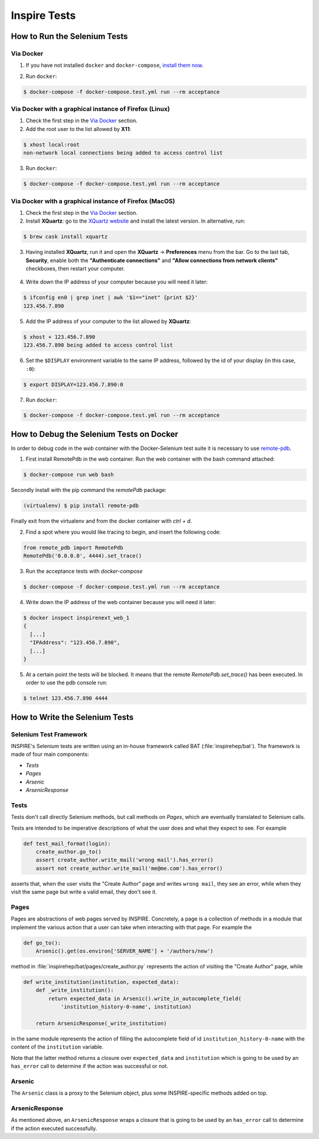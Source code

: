 ..
    This file is part of INSPIRE.
    Copyright (C) 2015, 2016, 2017 CERN.

    INSPIRE is free software: you can redistribute it and/or modify
    it under the terms of the GNU General Public License as published by
    the Free Software Foundation, either version 3 of the License, or
    (at your option) any later version.

    INSPIRE is distributed in the hope that it will be useful,
    but WITHOUT ANY WARRANTY; without even the implied warranty of
    MERCHANTABILITY or FITNESS FOR A PARTICULAR PURPOSE.  See the
    GNU General Public License for more details.

    You should have received a copy of the GNU General Public License
    along with INSPIRE. If not, see <http://www.gnu.org/licenses/>.

    In applying this licence, CERN does not waive the privileges and immunities
    granted to it by virtue of its status as an Intergovernmental Organization
    or submit itself to any jurisdiction.


Inspire Tests
=============

How to Run the Selenium Tests
-----------------------------

Via Docker
~~~~~~~~~~

1. If you have not installed ``docker`` and ``docker-compose``, `install them now`_.

.. _install them now: https://github.com/inspirehep/inspire-next/pull/1015

2. Run ``docker``:

.. code-block:: bash

  $ docker-compose -f docker-compose.test.yml run --rm acceptance


Via Docker with a graphical instance of Firefox (Linux)
~~~~~~~~~~~~~~~~~~~~~~~~~~~~~~~~~~~~~~~~~~~~~~~~~~~~~~~

1. Check the first step in the `Via Docker`_ section.

2. Add the root user to the list allowed by **X11**:

.. code-block:: bash

  $ xhost local:root
  non-network local connections being added to access control list

3. Run ``docker``:

.. code-block:: bash

  $ docker-compose -f docker-compose.test.yml run --rm acceptance


Via Docker with a graphical instance of Firefox (MacOS)
~~~~~~~~~~~~~~~~~~~~~~~~~~~~~~~~~~~~~~~~~~~~~~~~~~~~~~~

1. Check the first step in the `Via Docker`_ section.

2. Install **XQuartz**: go to the `XQuartz website`_ and install the latest version.
   In alternative, run:

.. code-block:: bash

  $ brew cask install xquartz

.. _`XQuartz website`: https://www.xquartz.org/

3. Having installed **XQuartz**, run it and open the **XQuartz** ->
   **Preferences** menu from the bar. Go to the last tab, **Security**, enable
   both the **"Authenticate connections"** and **"Allow connections from network
   clients"** checkboxes, then restart your computer.

.. figure:: images/xquartz_security.jpg
  :align: center
  :alt: XQuartz security options we recommend.
  :scale: 45%

4. Write down the IP address of your computer because you will need it later:

.. code-block:: bash

  $ ifconfig en0 | grep inet | awk '$1=="inet" {print $2}'
  123.456.7.890

5. Add the IP address of your computer to the list allowed by **XQuartz**:

.. code-block:: bash

  $ xhost + 123.456.7.890
  123.456.7.890 being added to access control list

6. Set the ``$DISPLAY`` environment variable to the same IP address, followed by
   the id of your display (in this case, ``:0``):

.. code-block:: bash

  $ export DISPLAY=123.456.7.890:0

7. Run ``docker``:

.. code-block:: bash

  $ docker-compose -f docker-compose.test.yml run --rm acceptance

How to Debug the Selenium Tests on Docker
-----------------------------------------
In order to debug code in the `web` container with the Docker-Selenium test suite it is necessary to use `remote-pdb`_.

1. First install RemotePdb in the web container. Run the web container with the bash command attached:

.. code-block:: bash

  $ docker-compose run web bash

Secondly install with the pip command the `remotePdb` package:

.. code-block:: bash

  (virtualenv) $ pip install remote-pdb

Finally exit from the virtualenv and from the docker container with `ctrl + d`.

2. Find a spot where you would like tracing to begin, and insert the following code:

.. code-block:: python

  from remote_pdb import RemotePdb
  RemotePdb('0.0.0.0', 4444).set_trace()

3. Run the acceptance tests with `docker-compose`

.. code-block:: bash

  $ docker-compose -f docker-compose.test.yml run --rm acceptance

4. Write down the IP address of the web container because you will need it later:

.. code-block:: bash

  $ docker inspect inspirenext_web_1
  {
    [...]
    "IPAddress": "123.456.7.890",
    [...]
  }

5. At a certain point the tests will be blocked. It means that the remote `RemotePdb.set_trace()` has been executed.
   In order to use the pdb console run:

.. code-block:: bash

  $ telnet 123.456.7.890 4444

.. _`remote-pdb`: https://pypi.python.org/pypi/remote-pdb


How to Write the Selenium Tests
-------------------------------

Selenium Test Framework
~~~~~~~~~~~~~~~~~~~~~~~

INSPIRE's Selenium tests are written using an in-house framework called BAT
(:file:`inspirehep/bat`). The framework is made of four main components:

- `Tests`
- `Pages`
- `Arsenic`
- `ArsenicResponse`

.. figure:: images/BAT_Framework.png


Tests
~~~~~

Tests don't call directly Selenium methods, but call methods on `Pages`, which
are eventually translated to Selenium calls.

Tests are intended to be imperative descriptions of what the user does and what
they expect to see. For example

.. code-block:: python

    def test_mail_format(login):
        create_author.go_to()
        assert create_author.write_mail('wrong mail').has_error()
        assert not create_author.write_mail('me@me.com').has_error()

asserts that, when the user visits the "Create Author" page and writes ``wrong
mail``, they see an error, while when they visit the same page but write a valid
email, they don't see it.


Pages
~~~~~

Pages are abstractions of web pages served by INSPIRE. Concretely, a page is a
collection of methods in a module that implement the various action that a user
can take when interacting with that page. For example the

.. code-block:: python

    def go_to():
        Arsenic().get(os.environ['SERVER_NAME'] + '/authors/new')

method in :file:`inspirehep/bat/pages/create_author.py` represents the action of
visiting the "Create Author" page, while

.. code-block:: python

    def write_institution(institution, expected_data):
        def _write_institution():
            return expected_data in Arsenic().write_in_autocomplete_field(
                'institution_history-0-name', institution)

        return ArsenicResponse(_write_institution)

in the same module represents the action of filling the autocomplete field
of id ``institution_history-0-name`` with the content of the ``institution``
variable.

Note that the latter method returns a closure over ``expected_data`` and
``institution`` which is going to be used by an ``has_error`` call to determine
if the action was successful or not.


Arsenic
~~~~~~~

The ``Arsenic`` class is a proxy to the Selenium object, plus some
INSPIRE-specific methods added on top.


ArsenicResponse
~~~~~~~~~~~~~~~

As mentioned above, an ``ArsenicResponse`` wraps a closure that is going to be
used by an ``has_error`` call to determine if the action executed
successfully.

